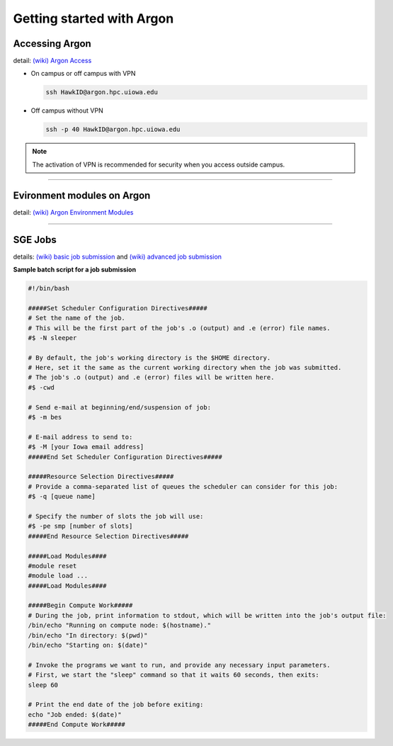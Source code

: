 Getting started with Argon
==========================

Accessing Argon
---------------
detail: `(wiki) Argon Access <https://uiowa.atlassian.net/wiki/spaces/hpcdocs/pages/76513416/Accessing+HPC+resources>`_

* On campus or off campus with VPN

  .. code-block:: bash

     ssh HawkID@argon.hpc.uiowa.edu
  ..

* Off campus without VPN

  .. code-block:: bash

     ssh -p 40 HawkID@argon.hpc.uiowa.edu
  ..

.. note::

   The activation of VPN is recommended for security when you access outside campus.

----

Evironment modules on Argon
---------------------------
detail: `(wiki) Argon Environment Modules <https://uiowa.atlassian.net/wiki/spaces/hpcdocs/pages/76513436/Environment+Modules>`_

.. option:: module list

   list currently loaded modules

   .. code-block:: bash

      dooyoon@argon-itf-login-4 ~> module list

      Currently Loaded Modules:
        1) stack/2021.1
   ..

.. option:: module avail [package]

   search information of the package under the current stack

.. option:: module spider [package]

   search detailed information of the package in all stacks

.. option:: module load [package]

   load the module 

.. option:: module unload [package]

   unload the module

.. option:: module reset

   set the environment to the default configuration

.. option:: module purge

   remove all modules 
   

----

SGE Jobs
--------
details: `(wiki) basic job submission <https://uiowa.atlassian.net/wiki/spaces/hpcdocs/pages/76513450/Basic+Job+Submission>`_ and `(wiki) advanced job submission <https://uiowa.atlassian.net/wiki/spaces/hpcdocs/pages/76513452/Advanced+Job+Submission>`_

.. option:: qsub [job script]

   submit a job with batch script

.. option:: qstat -u [HawkID]

   check the state of the submitted job

.. option:: qdel [job ID number]

   cancel the submitted job either waiting in the queue or running


**Sample batch script for a job submission**

.. code-block:: bash

   #!/bin/bash

   #####Set Scheduler Configuration Directives#####
   # Set the name of the job.
   # This will be the first part of the job's .o (output) and .e (error) file names.
   #$ -N sleeper

   # By default, the job's working directory is the $HOME directory.
   # Here, set it the same as the current working directory when the job was submitted.
   # The job's .o (output) and .e (error) files will be written here.
   #$ -cwd

   # Send e-mail at beginning/end/suspension of job:
   #$ -m bes

   # E-mail address to send to:
   #$ -M [your Iowa email address]
   #####End Set Scheduler Configuration Directives#####

   #####Resource Selection Directives#####
   # Provide a comma-separated list of queues the scheduler can consider for this job:
   #$ -q [queue name]

   # Specify the number of slots the job will use:
   #$ -pe smp [number of slots]
   #####End Resource Selection Directives#####

   #####Load Modules####
   #module reset
   #module load ...
   #####Load Modules####

   #####Begin Compute Work#####
   # During the job, print information to stdout, which will be written into the job's output file:
   /bin/echo "Running on compute node: $(hostname)."
   /bin/echo "In directory: $(pwd)"
   /bin/echo "Starting on: $(date)"

   # Invoke the programs we want to run, and provide any necessary input parameters.
   # First, we start the "sleep" command so that it waits 60 seconds, then exits:
   sleep 60

   # Print the end date of the job before exiting:
   echo "Job ended: $(date)"
   #####End Compute Work#####
